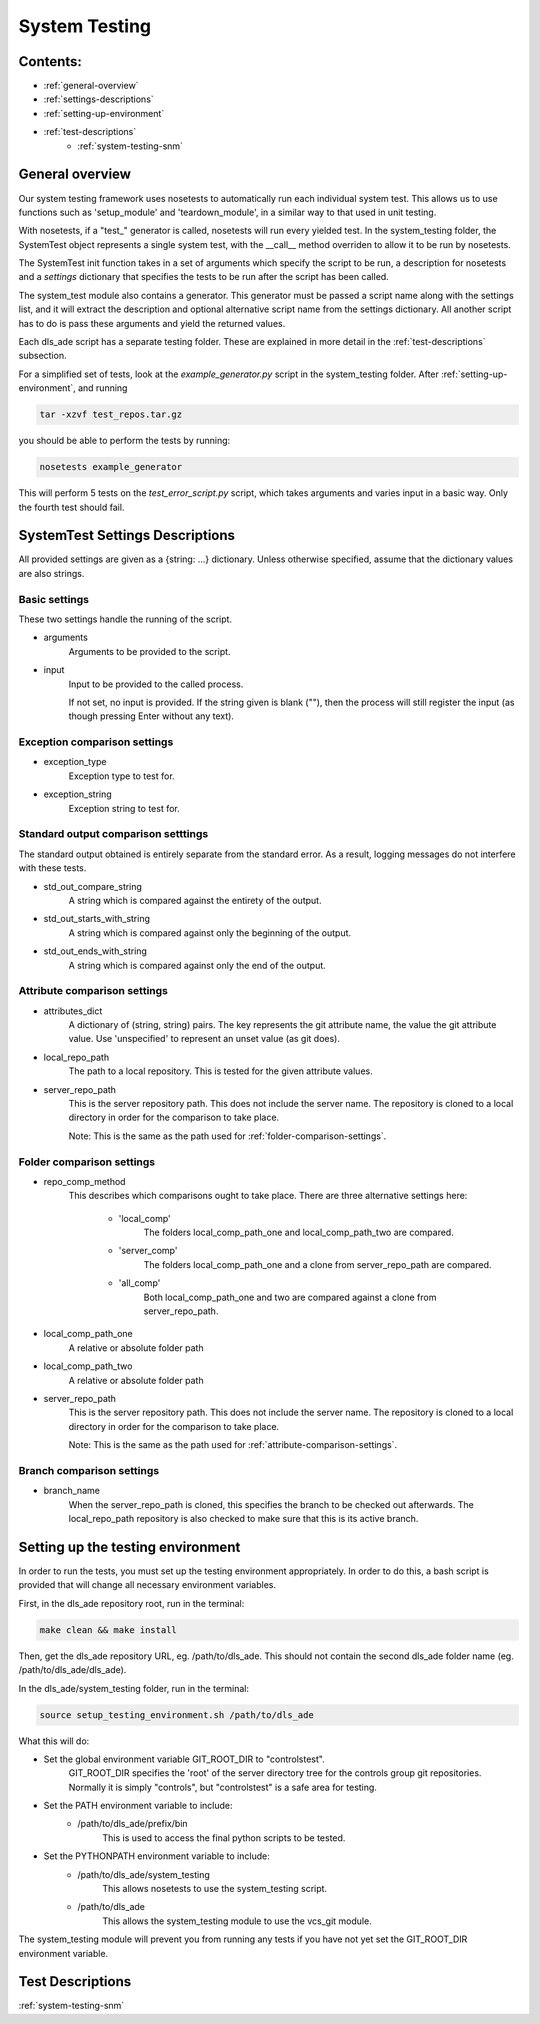 .. _system-testing-overview:

==============
System Testing
==============

Contents:
---------
- :ref:`general-overview`
- :ref:`settings-descriptions`
- :ref:`setting-up-environment`
- :ref:`test-descriptions`
    * :ref:`system-testing-snm`
    
.. _general-overview:

General overview
----------------

Our system testing framework uses nosetests to automatically run each individual system test. This allows us to use functions such as 'setup_module' and 'teardown_module', in a similar way to that used in unit testing.

With nosetests, if a "test\_" generator is called, nosetests will run every yielded test. In the system_testing folder, the SystemTest object represents a single system test, with the __call__ method overriden to allow it to be run by nosetests.

The SystemTest init function takes in a set of arguments which specify the script to be run, a description for nosetests and a `settings` dictionary that specifies the tests to be run after the script has been called.

The system_test module also contains a generator. This generator must be passed a script name along with the settings list, and it will extract the description and optional alternative script name from the settings dictionary. All another script has to do is pass these arguments and yield the returned values.

Each dls_ade script has a separate testing folder. These are explained in more detail in the :ref:`test-descriptions` subsection.

For a simplified set of tests, look at the `example_generator.py` script in the system_testing folder. After :ref:`setting-up-environment`, and running

.. code:: bash

  tar -xzvf test_repos.tar.gz

you should be able to perform the tests by running:

.. code:: bash

  nosetests example_generator

This will perform 5 tests on the `test_error_script.py` script, which takes arguments and varies input in a basic way. Only the fourth test should fail.

.. _settings-descriptions:

SystemTest Settings Descriptions
--------------------------------
All provided settings are given as a {string: ...} dictionary. Unless otherwise specified, assume that the dictionary values are also strings.

.. _basic-settings:

Basic settings
~~~~~~~~~~~~~~
These two settings handle the running of the script.

- arguments
    Arguments to be provided to the script.
- input
    Input to be provided to the called process. 
    
    If not set, no input is provided. If the string given is blank (""), then 
    the process will still register the input (as though pressing Enter without
    any text).

.. _exception-comparison-settings:

Exception comparison settings
~~~~~~~~~~~~~~~~~~~~~~~~~~~~~

- exception_type
    Exception type to test for.
- exception_string
    Exception string to test for.

.. _standard-output-comparison-settings:

Standard output comparison setttings
~~~~~~~~~~~~~~~~~~~~~~~~~~~~~~~~~~~~
The standard output obtained is entirely separate from the standard error. As a
result, logging messages do not interfere with these tests.

- std_out_compare_string
    A string which is compared against the entirety of the output.
- std_out_starts_with_string
    A string which is compared against only the beginning of the output.
- std_out_ends_with_string
    A string which is compared against only the end of the output.

.. _attribute-comparison-settings:

Attribute comparison settings
~~~~~~~~~~~~~~~~~~~~~~~~~~~~~

- attributes_dict
    A dictionary of (string, string) pairs. The key represents the git 
    attribute name, the value the git attribute value. Use
    'unspecified' to represent an unset value (as git does).
- local_repo_path
    The path to a local repository. This is tested for the given attribute
    values.
- server_repo_path
    This is the server repository path. This does not include the server name.
    The repository is cloned to a local directory in order for the comparison
    to take place.
    
    Note: 
    This is the same as the path used for :ref:`folder-comparison-settings`.

.. _folder-comparison-settings:

Folder comparison settings
~~~~~~~~~~~~~~~~~~~~~~~~~~

- repo_comp_method
    This describes which comparisons ought to take place. There are three alternative settings here:
        
        - 'local_comp'
            The folders local_comp_path_one and local_comp_path_two are compared.
        - 'server_comp'
            The folders local_comp_path_one and a clone from server_repo_path are compared.
        - 'all_comp'
            Both local_comp_path_one and two are compared against a clone from server_repo_path.

- local_comp_path_one
    A relative or absolute folder path
- local_comp_path_two
    A relative or absolute folder path
- server_repo_path
    This is the server repository path. This does not include the server name.
    The repository is cloned to a local directory in order for the comparison
    to take place.
    
    Note: 
    This is the same as the path used for :ref:`attribute-comparison-settings`.

.. _branch-comparison-settings:

Branch comparison settings
~~~~~~~~~~~~~~~~~~~~~~~~~~

- branch_name
    When the server_repo_path is cloned, this specifies the branch to be
    checked out afterwards. The local_repo_path repository is also checked to
    make sure that this is its active branch.

.. _setting-up-environment:

Setting up the testing environment
----------------------------------

In order to run the tests, you must set up the testing environment appropriately. In order to do this, a bash script is provided that will change all necessary environment variables.

First, in the dls_ade repository root, run in the terminal:

.. code:: bash
  
  make clean && make install

Then, get the dls_ade repository URL, eg. /path/to/dls_ade. This should not contain the second dls_ade folder name (eg. /path/to/dls_ade/dls_ade).

In the dls_ade/system_testing folder, run in the terminal:

.. code:: bash

  source setup_testing_environment.sh /path/to/dls_ade

What this will do:

- Set the global environment variable GIT_ROOT_DIR to "controlstest". 
    GIT_ROOT_DIR specifies the 'root' of the server directory tree for the
    controls group git repositories. Normally it is simply "controls", but
    "controlstest" is a safe area for testing.

- Set the PATH environment variable to include:
    * /path/to/dls_ade/prefix/bin
        This is used to access the final python scripts to be tested.

- Set the PYTHONPATH environment variable to include:
    * /path/to/dls_ade/system_testing
        This allows nosetests to use the system_testing script.
    * /path/to/dls_ade
        This allows the system_testing module to use the vcs_git module.

The system_testing module will prevent you from running any tests if you have
not yet set the GIT_ROOT_DIR environment variable.

.. _test-descriptions:

Test Descriptions
-----------------

:ref:`system-testing-snm`


